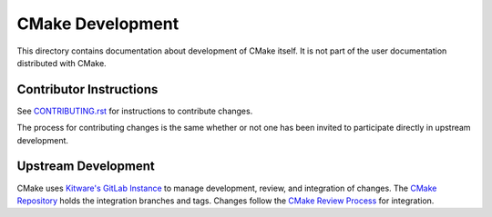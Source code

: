 CMake Development
*****************

This directory contains documentation about development of CMake itself.
It is not part of the user documentation distributed with CMake.

Contributor Instructions
========================

See `CONTRIBUTING.rst`_ for instructions to contribute changes.

The process for contributing changes is the same whether or not one
has been invited to participate directly in upstream development.

.. _`CONTRIBUTING.rst`: ../../CONTRIBUTING.rst

Upstream Development
====================

CMake uses `Kitware's GitLab Instance`_ to manage development, review, and
integration of changes.  The `CMake Repository`_ holds the integration
branches and tags.  Changes follow the `CMake Review Process`_ for
integration.

.. _`Kitware's GitLab Instance`: https://gitlab.kitware.com
.. _`CMake Repository`: https://gitlab.kitware.com/cmake/cmake
.. _`CMake Review Process`: review.rst
